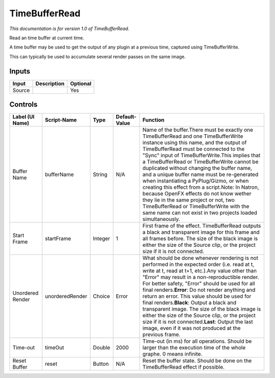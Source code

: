 .. _net.sf.openfx.TimeBufferRead:

TimeBufferRead
==============

*This documentation is for version 1.0 of TimeBufferRead.*

Read an time buffer at current time.

A time buffer may be used to get the output of any plugin at a previous time, captured using TimeBufferWrite.

This can typically be used to accumulate several render passes on the same image.

Inputs
------

+----------+---------------+------------+
| Input    | Description   | Optional   |
+==========+===============+============+
| Source   |               | Yes        |
+----------+---------------+------------+

Controls
--------

+--------------------+-------------------+-----------+-----------------+------------------------------------------------------------------------------------------------------------------------------------------------------------------------------------------------------------------------------------------------------------------------------------------------------------------------------------------------------------------------------------------------------------------------------------------------------------------------------------------------------------------------------------------------------------------------------------------------------------------------------------------------------------------+
| Label (UI Name)    | Script-Name       | Type      | Default-Value   | Function                                                                                                                                                                                                                                                                                                                                                                                                                                                                                                                                                                                                                                                         |
+====================+===================+===========+=================+==================================================================================================================================================================================================================================================================================================================================================================================================================================================================================================================================================================================================================================================================+
| Buffer Name        | bufferName        | String    | N/A             | Name of the buffer.There must be exactly one TimeBufferRead and one TimeBufferWrite instance using this name, and the output of TimeBufferRead must be connected to the "Sync" input of TimeBufferWrite.This implies that a TimeBufferRead or TimeBufferWrite cannot be duplicated without changing the buffer name, and a unique buffer name must be re-generated when instantiating a PyPlug/Gizmo, or when creating this effect from a script.Note: In Natron, because OpenFX effects do not know wether they lie in the same project or not, two TimeBufferRead or TimeBufferWrite with the same name can not exist in two projects loaded simultaneously.   |
+--------------------+-------------------+-----------+-----------------+------------------------------------------------------------------------------------------------------------------------------------------------------------------------------------------------------------------------------------------------------------------------------------------------------------------------------------------------------------------------------------------------------------------------------------------------------------------------------------------------------------------------------------------------------------------------------------------------------------------------------------------------------------------+
| Start Frame        | startFrame        | Integer   | 1               | First frame of the effect. TimeBufferRead outputs a black and transparent image for this frame and all frames before. The size of the black image is either the size of the Source clip, or the project size if it is not connected.                                                                                                                                                                                                                                                                                                                                                                                                                             |
+--------------------+-------------------+-----------+-----------------+------------------------------------------------------------------------------------------------------------------------------------------------------------------------------------------------------------------------------------------------------------------------------------------------------------------------------------------------------------------------------------------------------------------------------------------------------------------------------------------------------------------------------------------------------------------------------------------------------------------------------------------------------------------+
| Unordered Render   | unorderedRender   | Choice    | Error           | What should be done whenever rendering is not performed in the expected order (i.e. read at t, write at t, read at t+1, etc.).Any value other than "Error" may result in a non-reproductible render. For better safety, "Error" should be used for all final renders.\ **Error**: Do not render anything and return an error. This value should be used for final renders.\ **Black**: Output a black and transparent image. The size of the black image is either the size of the Source clip, or the project size if it is not connected.\ **Last**: Output the last image, even if it was not produced at the previous frame.                                 |
+--------------------+-------------------+-----------+-----------------+------------------------------------------------------------------------------------------------------------------------------------------------------------------------------------------------------------------------------------------------------------------------------------------------------------------------------------------------------------------------------------------------------------------------------------------------------------------------------------------------------------------------------------------------------------------------------------------------------------------------------------------------------------------+
| Time-out           | timeOut           | Double    | 2000            | Time-out (in ms) for all operations. Should be larger than the execution time of the whole graphe. 0 means infinite.                                                                                                                                                                                                                                                                                                                                                                                                                                                                                                                                             |
+--------------------+-------------------+-----------+-----------------+------------------------------------------------------------------------------------------------------------------------------------------------------------------------------------------------------------------------------------------------------------------------------------------------------------------------------------------------------------------------------------------------------------------------------------------------------------------------------------------------------------------------------------------------------------------------------------------------------------------------------------------------------------------+
| Reset Buffer       | reset             | Button    | N/A             | Reset the buffer state. Should be done on the TimeBufferRead effect if possible.                                                                                                                                                                                                                                                                                                                                                                                                                                                                                                                                                                                 |
+--------------------+-------------------+-----------+-----------------+------------------------------------------------------------------------------------------------------------------------------------------------------------------------------------------------------------------------------------------------------------------------------------------------------------------------------------------------------------------------------------------------------------------------------------------------------------------------------------------------------------------------------------------------------------------------------------------------------------------------------------------------------------------+
